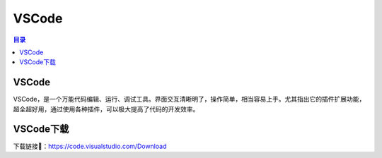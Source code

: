 VSCode
========
.. contents:: 目录

VSCode
---------
VSCode，是一个万能代码编辑、运行、调试工具。界面交互清晰明了，操作简单，相当容易上手。尤其指出它的插件扩展功能，超全超好用，通过使用各种插件，可以极大提高了代码的开发效率。

VSCode下载
------------
下载链接🔗：https://code.visualstudio.com/Download
